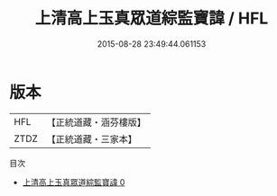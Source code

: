 #+TITLE: 上清高上玉真眾道綜監寶諱 / HFL

#+DATE: 2015-08-28 23:49:44.061153
* 版本
 |       HFL|【正統道藏・涵芬樓版】|
 |      ZTDZ|【正統道藏・三家本】|
目次
 - [[file:KR5b0127_000.txt][上清高上玉真眾道綜監寶諱 0]]
